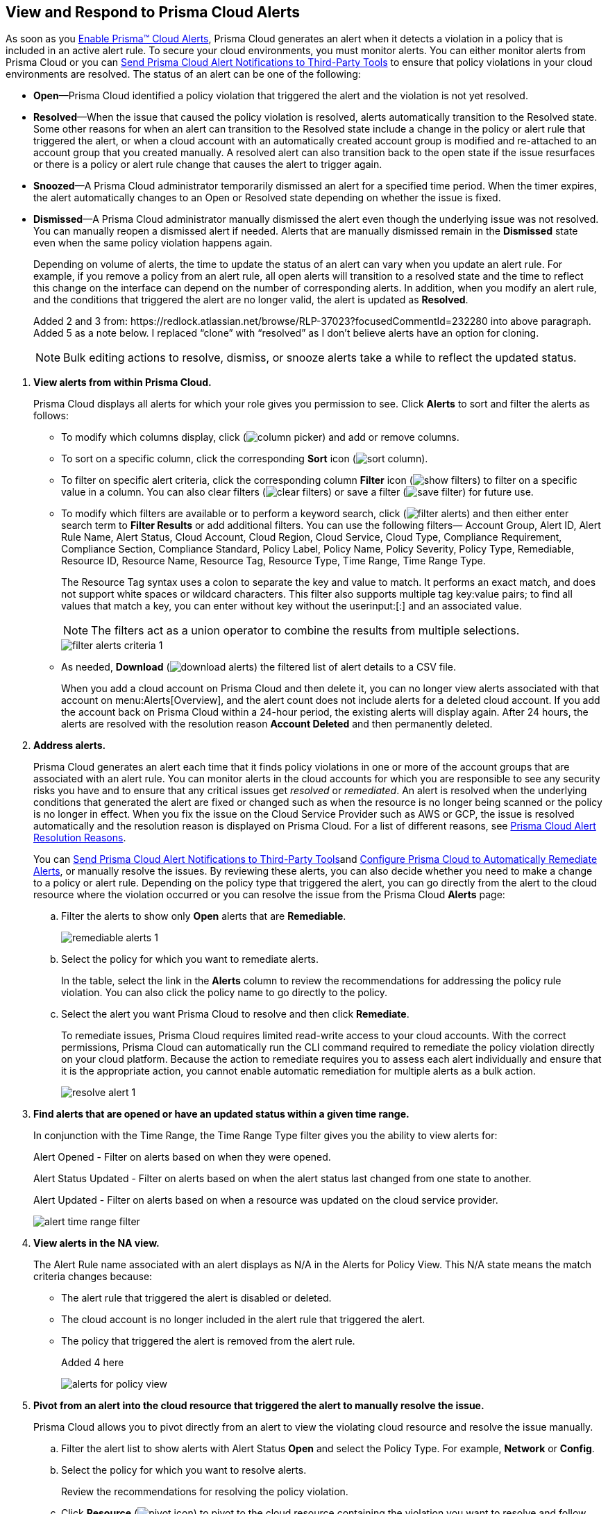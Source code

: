:topic_type: task
[.task]
[#id7666bedc-a6f4-45cf-9de4-2aba2c3a65a7]
== View and Respond to Prisma Cloud Alerts
As soon as you xref:enable-prisma-cloud-alerts.adoc#id15b0e4c5-e7a6-4653-acbd-3338de344757[Enable Prisma™ Cloud Alerts], Prisma Cloud generates an alert when it detects a violation in a policy that is included in an active alert rule. To secure your cloud environments, you must monitor alerts. You can either monitor alerts from Prisma Cloud or you can xref:send-prisma-cloud-alert-notifications-to-third-party-tools.adoc#idcda01586-a091-497d-87b5-03f514c70b08[Send Prisma Cloud Alert Notifications to Third-Party Tools] to ensure that policy violations in your cloud environments are resolved. The status of an alert can be one of the following:

* *Open*—Prisma Cloud identified a policy violation that triggered the alert and the violation is not yet resolved.

* *Resolved*—When the issue that caused the policy violation is resolved, alerts automatically transition to the Resolved state. Some other reasons for when an alert can transition to the Resolved state include a change in the policy or alert rule that triggered the alert, or when a cloud account with an automatically created account group is modified and re-attached to an account group that you created manually. A resolved alert can also transition back to the open state if the issue resurfaces or there is a policy or alert rule change that causes the alert to trigger again.

* *Snoozed*—A Prisma Cloud administrator temporarily dismissed an alert for a specified time period. When the timer expires, the alert automatically changes to an Open or Resolved state depending on whether the issue is fixed.

* *Dismissed*—A Prisma Cloud administrator manually dismissed the alert even though the underlying issue was not resolved. You can manually reopen a dismissed alert if needed. Alerts that are manually dismissed remain in the *Dismissed* state even when the same policy violation happens again.
+
Depending on volume of alerts, the time to update the status of an alert can vary when you update an alert rule. For example, if you remove a policy from an alert rule, all open alerts will transition to a resolved state and the time to reflect this change on the interface can depend on the number of corresponding alerts. In addition, when you modify an alert rule, and the conditions that triggered the alert are no longer valid, the alert is updated as *Resolved*.
+

+++<draft-comment>Added 2 and 3 from: https://redlock.atlassian.net/browse/RLP-37023?focusedCommentId=232280 into above paragraph. Added 5 as a note below. I replaced “clone” with “resolved” as I don’t believe alerts have an option for cloning.</draft-comment>+++
+
[NOTE]
====
Bulk editing actions to resolve, dismiss, or snooze alerts take a while to reflect the updated status.
====





[.procedure]
. *View alerts from within Prisma Cloud.*
+
Prisma Cloud displays all alerts for which your role gives you permission to see. Click *Alerts* to sort and filter the alerts as follows:
+
** To modify which columns display, click (image:column-picker.png[scale=45]) and add or remove columns.

** To sort on a specific column, click the corresponding *Sort* icon (image:sort-column.png[scale=80]).

** To filter on specific alert criteria, click the corresponding column *Filter* icon (image:show-filters.png[scale=45]) to filter on a specific value in a column. You can also clear filters (image:clear-filters.png[scale=45]) or save a filter (image:save-filter.png[scale=45]) for future use.

** To modify which filters are available or to perform a keyword search, click (image:filter-alerts.png[scale=45]) and then either enter search term to *Filter Results* or add additional filters. You can use the following filters— Account Group, Alert ID, Alert Rule Name, Alert Status, Cloud Account, Cloud Region, Cloud Service, Cloud Type, Compliance Requirement, Compliance Section, Compliance Standard, Policy Label, Policy Name, Policy Severity, Policy Type, Remediable, Resource ID, Resource Name, Resource Tag, Resource Type, Time Range, Time Range Type.
+
The Resource Tag syntax uses a colon to separate the key and value to match. It performs an exact match, and does not support white spaces or wildcard characters. This filter also supports multiple tag key:value pairs; to find all values that match a key, you can enter without key without the userinput:[:] and an associated value.
+
[NOTE]
====
The filters act as a union operator to combine the results from multiple selections.
====
+
image::filter-alerts-criteria-1.png[scale=50]

** As needed, *Download* (image:download-alerts.png[scale=45]) the filtered list of alert details to a CSV file.
+
When you add a cloud account on Prisma Cloud and then delete it, you can no longer view alerts associated with that account on menu:Alerts[Overview], and the alert count does not include alerts for a deleted cloud account. If you add the account back on Prisma Cloud within a 24-hour period, the existing alerts will display again. After 24 hours, the alerts are resolved with the resolution reason *Account Deleted* and then permanently deleted.

. *Address alerts.*
+
Prisma Cloud generates an alert each time that it finds policy violations in one or more of the account groups that are associated with an alert rule. You can monitor alerts in the cloud accounts for which you are responsible to see any security risks you have and to ensure that any critical issues get _resolved_ or _remediated_. An alert is resolved when the underlying conditions that generated the alert are fixed or changed such as when the resource is no longer being scanned or the policy is no longer in effect. When you fix the issue on the Cloud Service Provider such as AWS or GCP, the issue is resolved automatically and the resolution reason is displayed on Prisma Cloud. For a list of different reasons, see xref:prisma-cloud-alert-resolution-reasons.adoc#id97d61277-e387-43b1-8a54-ec644bc02fdc[Prisma Cloud Alert Resolution Reasons].
+
You can xref:send-prisma-cloud-alert-notifications-to-third-party-tools.adoc#idcda01586-a091-497d-87b5-03f514c70b08[Send Prisma Cloud Alert Notifications to Third-Party Tools]and xref:configure-prisma-cloud-to-automatically-remediate-alerts.adoc#id77ff61ca-a7ae-4830-9c47-516c79be3f9a[Configure Prisma Cloud to Automatically Remediate Alerts], or manually resolve the issues. By reviewing these alerts, you can also decide whether you need to make a change to a policy or alert rule. Depending on the policy type that triggered the alert, you can go directly from the alert to the cloud resource where the violation occurred or you can resolve the issue from the Prisma Cloud *Alerts* page:
+
.. Filter the alerts to show only *Open* alerts that are *Remediable*.
+
image::remediable-alerts-1.png[scale=50]

.. Select the policy for which you want to remediate alerts.
+
In the table, select the link in the *Alerts* column to review the recommendations for addressing the policy rule violation. You can also click the policy name to go directly to the policy.

.. Select the alert you want Prisma Cloud to resolve and then click *Remediate*.
+
To remediate issues, Prisma Cloud requires limited read-write access to your cloud accounts. With the correct permissions, Prisma Cloud can automatically run the CLI command required to remediate the policy violation directly on your cloud platform. Because the action to remediate requires you to assess each alert individually and ensure that it is the appropriate action, you cannot enable automatic remediation for multiple alerts as a bulk action.
+
image::resolve-alert-1.png[scale=40]

. *Find alerts that are opened or have an updated status within a given time range.*
+
In conjunction with the Time Range, the Time Range Type filter gives you the ability to view alerts for:
+
Alert Opened - Filter on alerts based on when they were opened.
+
Alert Status Updated - Filter on alerts based on when the alert status last changed from one state to another.
+
Alert Updated - Filter on alerts based on when a resource was updated on the cloud service provider.
+
image::alert-time-range-filter.png[scale=40]

. *View alerts in the NA view.*
+
The Alert Rule name associated with an alert displays as N/A in the Alerts for Policy View. This N/A state means the match criteria changes because:
+
** The alert rule that triggered the alert is disabled or deleted.

** The cloud account is no longer included in the alert rule that triggered the alert.

** The policy that triggered the alert is removed from the alert rule.
+
+++<draft-comment>Added 4 here</draft-comment>+++
+
image::alerts-for-policy-view.png[scale=30]

. *Pivot from an alert into the cloud resource that triggered the alert to manually resolve the issue.*
+
Prisma Cloud allows you to pivot directly from an alert to view the violating cloud resource and resolve the issue manually.
+
.. Filter the alert list to show alerts with Alert Status *Open* and select the Policy Type. For example, *Network* or *Config*.

.. Select the policy for which you want to resolve alerts.
+
Review the recommendations for resolving the policy violation.

.. Click *Resource* (image:pivot-icon.png[scale=60]) to pivot to the cloud resource containing the violation you want to resolve and follow the recommended steps.
+
When you click *Resource*, Prisma Cloud redirects the request to the cloud platform. To view the resource details in the cloud platform, you must be logged in to the same account on the cloud platform where you want to further investigate.
+
image::pivot-to-cloud-resource-1.png[scale=40]

. *View details of an alert on the alerts details page.*
+
Prisma Cloud enables you to click on alerts so that you can view the details organized in a table. The default values that are displayed in the table are:
+
** *Alert ID*—A unique string that corresponds to the alert.

** *Resource Name*—The name of the violating resource.

** *Account*—The corresponding cloud account of the violating resource.

** *Region*—The geographic location of where your cloud account is located.

** *Account Owners*—The five account owners associated with a cloud account in alphabetical order.



